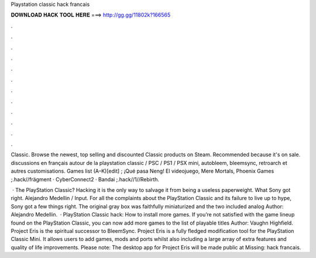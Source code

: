 Playstation classic hack francais



𝐃𝐎𝐖𝐍𝐋𝐎𝐀𝐃 𝐇𝐀𝐂𝐊 𝐓𝐎𝐎𝐋 𝐇𝐄𝐑𝐄 ===> http://gg.gg/11802k?166565



.



.



.



.



.



.



.



.



.



.



.



.

Classic. Browse the newest, top selling and discounted Classic products on Steam. Recommended because it's on sale. discussions en français autour de la playstation classic / PSC / PS1 / PSX mini, autobleem, bleemsync, retroarch et autres customisations. Games list (A–K)[edit] ; ¡Qué pasa Neng! El videojuego, Mere Mortals, Phoenix Games ;.hack//frägment · CyberConnect2 · Bandai ;.hack//1//Rebirth.

 · The PlayStation Classic? Hacking it is the only way to salvage it from being a useless paperweight. What Sony got right. Alejandro Medellin / Input. For all the complaints about the PlayStation Classic and its failure to live up to hype, Sony got a few things right. The original gray box was faithfully miniaturized and the two included analog Author: Alejandro Medellin.  · PlayStation Classic hack: How to install more games. If you’re not satisfied with the game lineup found on the PlayStation Classic, you can now add more games to the list of playable titles Author: Vaughn Highfield. Project Eris is the spiritual successor to BleemSync. Project Eris is a fully fledged modification tool for the PlayStation Classic Mini. It allows users to add games, mods and ports whilst also including a large array of extra features and quality of life improvements. Please note: The desktop app for Project Eris will be made public at Missing: hack francais.

